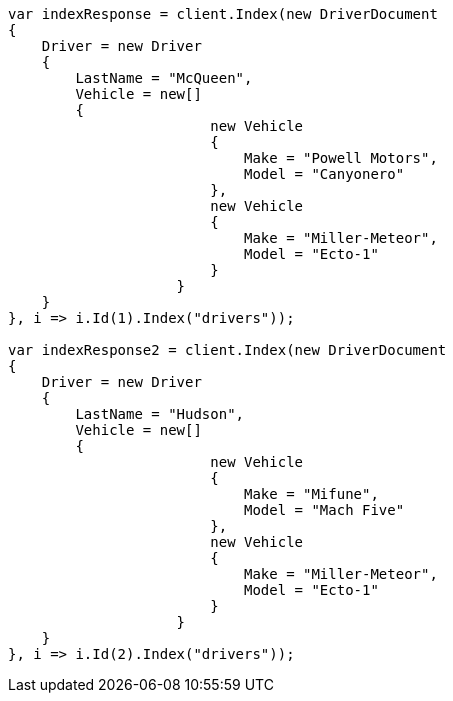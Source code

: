 // query-dsl/nested-query.asciidoc:165

////
IMPORTANT NOTE
==============
This file is generated from method Line165 in https://github.com/elastic/elasticsearch-net/tree/master/src/Examples/Examples/QueryDsl/NestedQueryPage.cs#L152-L233.
If you wish to submit a PR to change this example, please change the source method above
and run dotnet run -- asciidoc in the ExamplesGenerator project directory.
////

[source, csharp]
----
var indexResponse = client.Index(new DriverDocument
{
    Driver = new Driver
    {
        LastName = "McQueen",
        Vehicle = new[]
        {
                        new Vehicle
                        {
                            Make = "Powell Motors",
                            Model = "Canyonero"
                        },
                        new Vehicle
                        {
                            Make = "Miller-Meteor",
                            Model = "Ecto-1"
                        }
                    }
    }
}, i => i.Id(1).Index("drivers"));

var indexResponse2 = client.Index(new DriverDocument
{
    Driver = new Driver
    {
        LastName = "Hudson",
        Vehicle = new[]
        {
                        new Vehicle
                        {
                            Make = "Mifune",
                            Model = "Mach Five"
                        },
                        new Vehicle
                        {
                            Make = "Miller-Meteor",
                            Model = "Ecto-1"
                        }
                    }
    }
}, i => i.Id(2).Index("drivers"));
----
